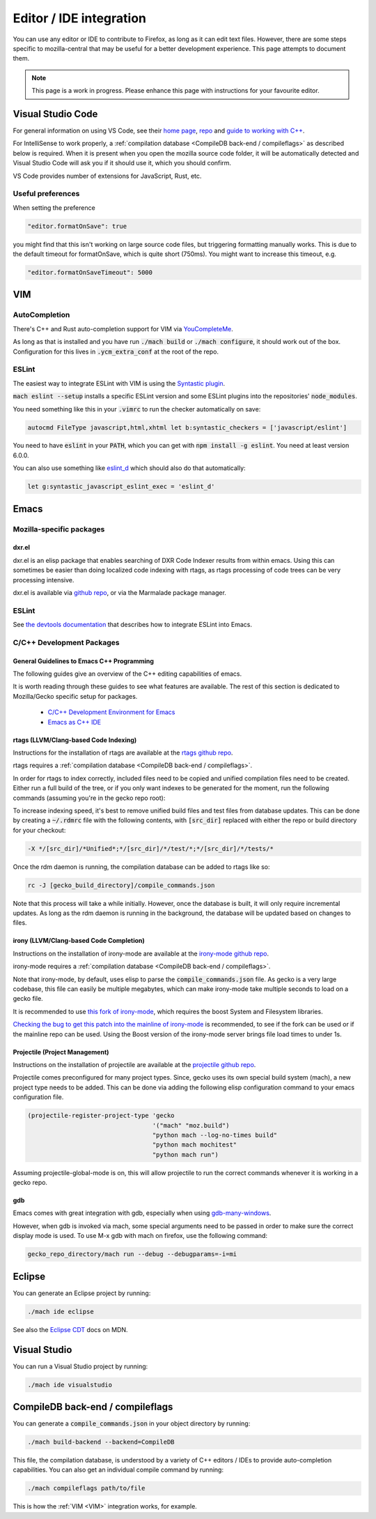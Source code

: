 Editor / IDE integration
========================

You can use any editor or IDE to contribute to Firefox, as long as it can edit
text files. However, there are some steps specific to mozilla-central that may
be useful for a better development experience. This page attempts to document
them.

.. note::

    This page is a work in progress. Please enhance this page with instructions
    for your favourite editor.

Visual Studio Code
------------------

For general information on using VS Code, see their
`home page <https://code.visualstudio.com/>`__,
`repo <https://github.com/Microsoft/vscode/>`__ and
`guide to working with C++ <https://code.visualstudio.com/docs/languages/cpp>`__.

For IntelliSense to work properly, a
:ref:`compilation database <CompileDB back-end / compileflags>` as described
below is required. When it is present when you open the mozilla source code
folder, it will be automatically detected and Visual Studio Code will ask you
if it should use it, which you should confirm.

VS Code provides number of extensions for JavaScript, Rust, etc.

Useful preferences
~~~~~~~~~~~~~~~~~~

When setting the preference

.. code::

  "editor.formatOnSave": true

you might find that this isn't working on large source code files, but triggering formatting manually works. This is due to the default timeout for formatOnSave, which is quite short (750ms). You might want to increase this timeout, e.g.

.. code::

   "editor.formatOnSaveTimeout": 5000

VIM
---

AutoCompletion
~~~~~~~~~~~~~~

There's C++ and Rust auto-completion support for VIM via
`YouCompleteMe <https://github.com/ycm-core/YouCompleteMe/>`__.

As long as that is installed and you have run :code:`./mach build` or
:code:`./mach configure`, it should work out of the box. Configuration for this lives
in :code:`.ycm_extra_conf` at the root of the repo.

ESLint
~~~~~~

The easiest way to integrate ESLint with VIM is using the `Syntastic plugin
<https://github.com/vim-syntastic/syntastic>`__.

:code:`mach eslint --setup` installs a specific ESLint version and some ESLint
plugins into the repositories' :code:`node_modules`.

You need something like this in your :code:`.vimrc` to run the checker
automatically on save:

.. code::

    autocmd FileType javascript,html,xhtml let b:syntastic_checkers = ['javascript/eslint']

You need to have :code:`eslint` in your :code:`PATH`, which you can get with
:code:`npm install -g eslint`. You need at least version 6.0.0.

You can also use something like `eslint_d
<https://github.com/mantoni/eslint_d.js#editor-integration>`__ which should
also do that automatically:

.. code::

    let g:syntastic_javascript_eslint_exec = 'eslint_d'

Emacs
-----

Mozilla-specific packages
~~~~~~~~~~~~~~~~~~~~~~~~~

dxr.el
^^^^^^

dxr.el is an elisp package that enables searching of DXR Code Indexer results
from within emacs. Using this can sometimes be easier than doing localized code
indexing with rtags, as rtags processing of code trees can be very processing
intensive.

dxr.el is available via `github repo <https://github.com/tromey/dxr.el>`__, or
via the Marmalade package manager.

ESLint
~~~~~~

See `the devtools documentation <https://wiki.mozilla.org/DevTools/CodingStandards#Running_ESLint_in_Emacs>`__
that describes how to integrate ESLint into Emacs.

C/C++ Development Packages
~~~~~~~~~~~~~~~~~~~~~~~~~~

General Guidelines to Emacs C++ Programming
^^^^^^^^^^^^^^^^^^^^^^^^^^^^^^^^^^^^^^^^^^^

The following guides give an overview of the C++ editing capabilities of emacs.

It is worth reading through these guides to see what features are available.
The rest of this section is dedicated to Mozilla/Gecko specific setup for
packages.


  * `C/C++ Development Environment for Emacs <https://tuhdo.github.io/c-ide.html>`__
  * `Emacs as C++ IDE <https://syamajala.github.io/c-ide.html>`__

rtags (LLVM/Clang-based Code Indexing)
^^^^^^^^^^^^^^^^^^^^^^^^^^^^^^^^^^^^^^

Instructions for the installation of rtags are available at the
`rtags github repo <https://github.com/Andersbakken/rtags>`__.

rtags requires a :ref:`compilation database <CompileDB back-end / compileflags>`.

In order for rtags to index correctly, included files need to be copied and
unified compilation files need to be created. Either run a full build of the
tree, or if you only want indexes to be generated for the moment, run the
following commands (assuming you're in the gecko repo root):

.. code::
    cd gecko_build_directory
    make export
    ./config.status

To increase indexing speed, it's best to remove unified build files and test
files from database updates. This can be done by creating a :code:`~/.rdmrc`
file with the following contents, with :code:`[src_dir]` replaced with either
the repo or build directory for your checkout:

.. code::

    -X */[src_dir]/*Unified*;*/[src_dir]/*/test/*;*/[src_dir]/*/tests/*

Once the rdm daemon is running, the compilation database can be added to rtags
like so:

.. code::

    rc -J [gecko_build_directory]/compile_commands.json

Note that this process will take a while initially. However, once the database
is built, it will only require incremental updates. As long as the rdm daemon
is running in the background, the database will be updated based on changes to
files.

irony (LLVM/Clang-based Code Completion)
^^^^^^^^^^^^^^^^^^^^^^^^^^^^^^^^^^^^^^^^

Instructions on the installation of irony-mode are available at the
`irony-mode github repo <https://github.com/Sarcasm/irony-mode>`__.

irony-mode requires a :ref:`compilation database <CompileDB back-end / compileflags>`.

Note that irony-mode, by default, uses elisp to parse the
:code:`compile_commands.json` file. As gecko is a very large codebase, this
file can easily be multiple megabytes, which can make irony-mode take multiple
seconds to load on a gecko file.

It is recommended to use `this fork of irony-mode <https://github.com/Hylen/irony-mode/tree/compilation-database-guessing-4-pull-request>`__,
which requires the boost System and Filesystem libraries.

`Checking the bug to get this patch into the mainline of irony-mode <https://github.com/Sarcasm/irony-mode/issues/176>`__
is recommended, to see if the fork can be used or if the mainline repo can be
used. Using the Boost version of the irony-mode server brings file load times
to under 1s.

Projectile (Project Management)
^^^^^^^^^^^^^^^^^^^^^^^^^^^^^^^

Instructions on the installation of projectile are available at the
`projectile github repo <https://github.com/bbatsov/projectile>`__.

Projectile comes preconfigured for many project types. Since, gecko uses its
own special build system (mach), a new project type needs to be added. This can
be done via adding the following elisp configuration command to your emacs
configuration file.

.. code::

    (projectile-register-project-type 'gecko
                                      '("mach" "moz.build")
                                      "python mach --log-no-times build"
                                      "python mach mochitest"
                                      "python mach run")

Assuming projectile-global-mode is on, this will allow projectile to run the
correct commands whenever it is working in a gecko repo.

gdb
^^^

Emacs comes with great integration with gdb, especially when using
`gdb-many-windows <https://www.gnu.org/software/emacs/manual/html_node/emacs/GDB-User-Interface-Layout.html>`__.

However, when gdb is invoked via mach, some special arguments
need to be passed in order to make sure the correct display mode is used. To
use M-x gdb with mach on firefox, use the following command:

.. code::

    gecko_repo_directory/mach run --debug --debugparams=-i=mi

Eclipse
-------

You can generate an Eclipse project by running:

.. code::

    ./mach ide eclipse

See also the `Eclipse CDT <https://developer.mozilla.org/en-US/docs/Mozilla/Developer_guide/Eclipse/Eclipse_CDT>`__ docs on MDN.

Visual Studio
-------------

You can run a Visual Studio project by running:

.. code::

    ./mach ide visualstudio

CompileDB back-end / compileflags
---------------------------------

You can generate a :code:`compile_commands.json` in your object directory by
running:

.. code::

    ./mach build-backend --backend=CompileDB

This file, the compilation database, is understood by a variety of C++ editors / IDEs
to provide auto-completion capabilities. You can also get an individual compile command by
running:

.. code::

    ./mach compileflags path/to/file

This is how the :ref:`VIM <VIM>` integration works, for example.
